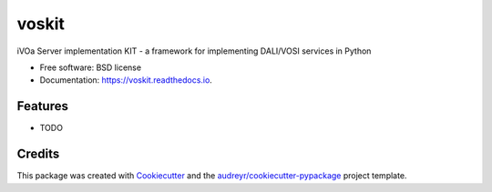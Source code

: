 ======
voskit
======


.. image:: https://img.shields.io/pypi/v/voskit.svg
        :target: https://pypi.python.org/pypi/voskit

.. image:: https://img.shields.io/travis/gpdf/voskit.svg
        :target: https://travis-ci.org/gpdf/voskit

.. image:: https://readthedocs.org/projects/voskit/badge/?version=latest
        :target: https://voskit.readthedocs.io/en/latest/?badge=latest
        :alt: Documentation Status




iVOa Server implementation KIT - a framework for implementing DALI/VOSI services in Python


* Free software: BSD license
* Documentation: https://voskit.readthedocs.io.


Features
--------

* TODO

Credits
-------

This package was created with Cookiecutter_ and the `audreyr/cookiecutter-pypackage`_ project template.

.. _Cookiecutter: https://github.com/audreyr/cookiecutter
.. _`audreyr/cookiecutter-pypackage`: https://github.com/audreyr/cookiecutter-pypackage
